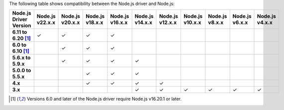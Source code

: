 The following table shows compatibility between the Node.js driver and Node.js:

.. list-table::
   :header-rows: 1
   :stub-columns: 1
   :class: compatibility-large

   * - Node.js Driver Version
     - Node.js v22.x.x
     - Node.js v20.x.x
     - Node.js v18.x.x
     - Node.js v16.x.x
     - Node.js v14.x.x
     - Node.js v12.x.x
     - Node.js v10.x.x
     - Node.js v8.x.x
     - Node.js v6.x.x
     - Node.js v4.x.x

   * - 6.11 to 6.20 [#latest-note]_
     - ✓
     - ✓
     - ✓
     - ✓
     -
     -
     -
     -
     -
     -
   
   * - 6.0 to 6.10 [#latest-note]_
     -
     - ✓
     - ✓
     - ✓
     -
     -
     -
     -
     -
     -

   * - 5.6.x to 5.9.x
     -
     - ✓
     - ✓
     - ✓
     - ✓
     -
     -
     -
     -
     -

   * - 5.0.0 to 5.5.x
     -
     -
     - ✓
     - ✓
     - ✓
     -
     -
     -
     -
     -

   * - 4.x
     -
     -
     - ✓
     - ✓
     - ✓
     - ✓
     -
     -
     -
     -

   * - 3.x
     -
     -
     -
     -
     - ✓
     - ✓
     - ✓
     - ✓
     - ✓
     - ✓

.. [#latest-note] Versions 6.0 and later of the Node.js driver require Node.js v16.20.1 or later.


